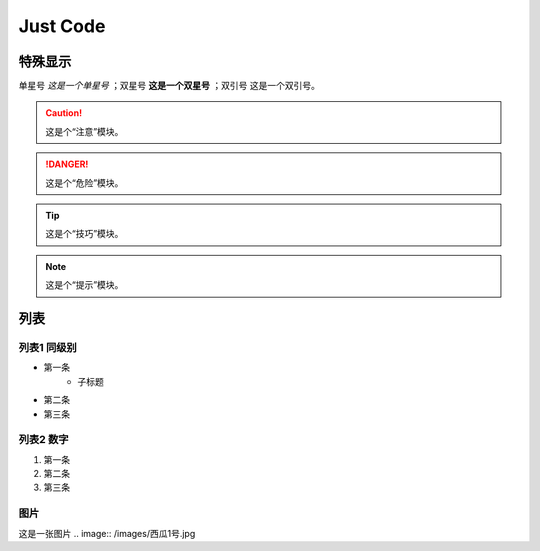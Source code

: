 
Just Code
=============

特殊显示
------------------
单星号 *这是一个单星号* ；双星号 **这是一个双星号** ；双引号 ``这是一个双引号``。

.. caution:: 
    这是个“注意”模块。

.. danger:: 
    这是个“危险”模块。

.. tip:: 
    这是个“技巧”模块。

.. note:: 
    这是个“提示”模块。

列表
---------------------

列表1 同级别
~~~~~~~~~~~~~
* 第一条
   * 子标题
* 第二条
* 第三条

列表2 数字
~~~~~~~~~~~~~~
#. 第一条
#. 第二条
#. 第三条

图片
~~~~~~~~~~~~
这是一张图片
.. image:: /images/西瓜1号.jpg
